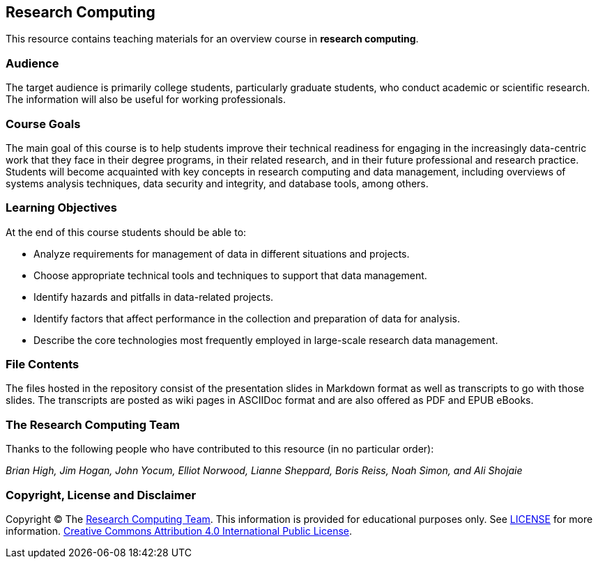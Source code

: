== Research Computing ==

This resource contains teaching materials for an overview course in 
*research computing*.

=== Audience ===

The target audience is primarily college students, particularly graduate 
students, who conduct academic or scientific research. The information will 
also be useful for working professionals.

=== Course Goals ===

The main goal of this course is to help students improve their technical 
readiness for engaging in the increasingly data-centric work that they face 
in their degree programs, in their related research, and in their future 
professional and research practice. Students will become acquainted with 
key concepts in research computing and data management, including overviews 
of systems analysis techniques, data security and integrity, and database 
tools, among others.

=== Learning Objectives ===

At the end of this course students should be able to:

* Analyze requirements for management of data in different situations and projects.
* Choose appropriate technical tools and techniques to support that data management.
* Identify hazards and pitfalls in data-related projects.
* Identify factors that affect performance in the collection and preparation of data for analysis.
* Describe the core technologies most frequently employed in large-scale research data management.

=== File Contents ===

The files hosted in the repository consist of the presentation slides in 
Markdown format as well as transcripts to go with those slides. The transcripts 
are posted as wiki pages in ASCIIDoc format and are also offered as PDF and EPUB 
eBooks.

=== The Research Computing Team ===

Thanks to the following people who have contributed to this resource (in
no particular order):

_Brian High, Jim Hogan, John Yocum, Elliot Norwood, Lianne Sheppard, Boris Reiss, Noah Simon, and Ali Shojaie_

=== Copyright, License and Disclaimer ===

Copyright © The https://github.com/brianhigh/research-computing[Research Computing
Team]. This information is provided for educational purposes
only. See
https://github.com/brianhigh/research-computing/blob/master/LICENSE[LICENSE]
for more information.
https://creativecommons.org/licenses/by/4.0/[Creative Commons
Attribution 4.0 International Public License].
